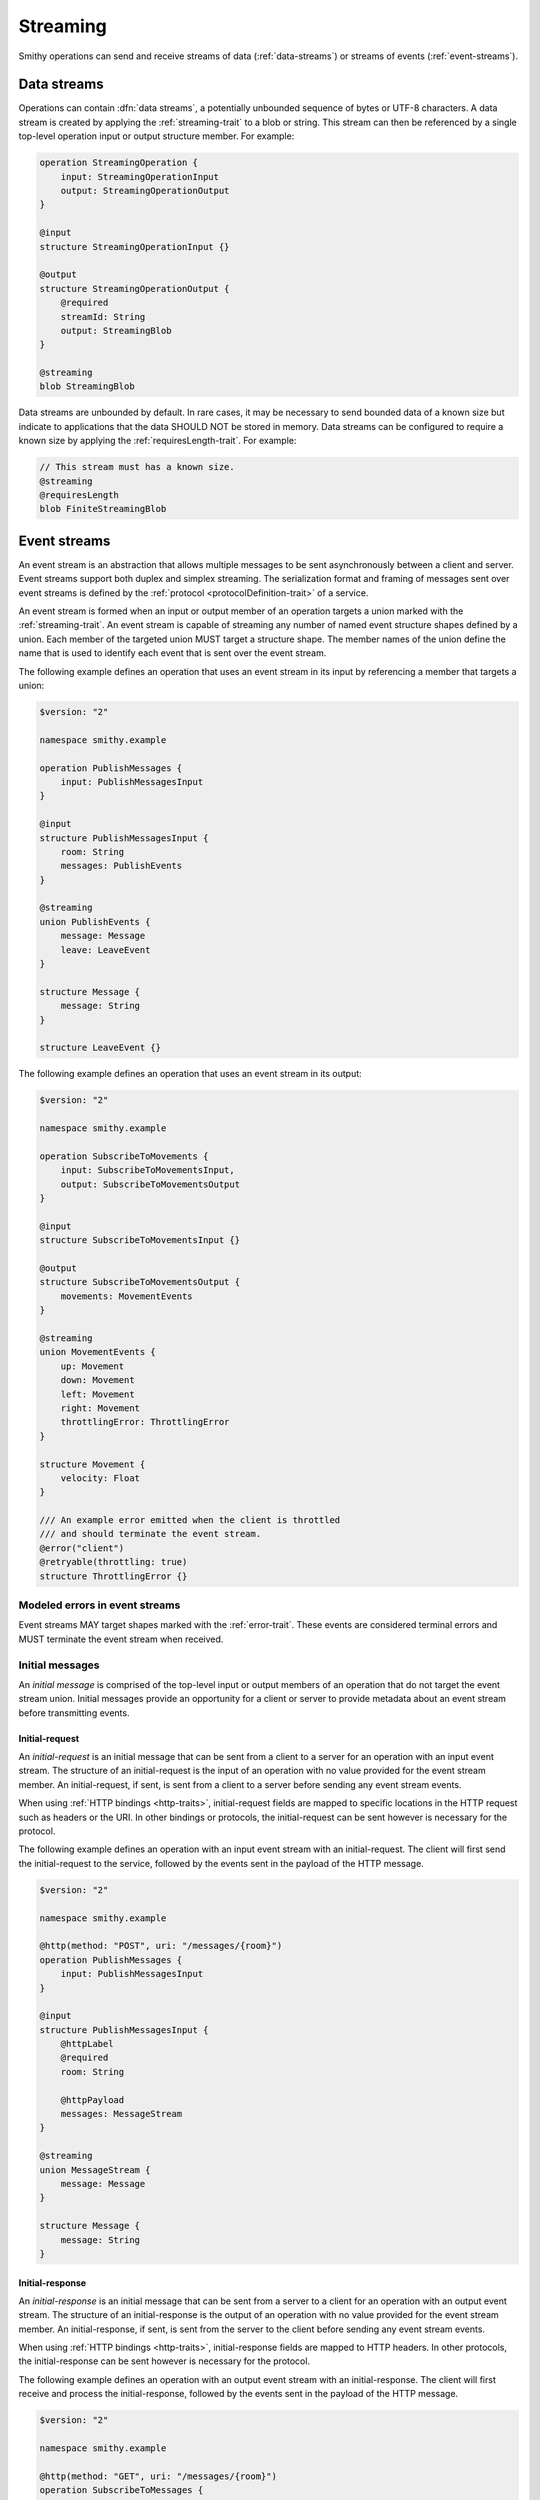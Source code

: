 .. _stream-traits:

=========
Streaming
=========

Smithy operations can send and receive streams of data (:ref:`data-streams`)
or streams of events (:ref:`event-streams`).


.. _data-streams:

Data streams
============

Operations can contain :dfn:`data streams`, a potentially unbounded sequence of
bytes or UTF-8 characters. A data stream is created by applying the
:ref:`streaming-trait` to a blob or string. This stream can then be referenced
by a single top-level operation input or output structure member. For example:

.. code-block:: smithy

    operation StreamingOperation {
        input: StreamingOperationInput
        output: StreamingOperationOutput
    }

    @input
    structure StreamingOperationInput {}

    @output
    structure StreamingOperationOutput {
        @required
        streamId: String
        output: StreamingBlob
    }

    @streaming
    blob StreamingBlob

Data streams are unbounded by default. In rare cases, it may be necessary to send
bounded data of a known size but indicate to applications that the data SHOULD NOT
be stored in memory. Data streams can be configured to require a known size by
applying the :ref:`requiresLength-trait`. For example:

.. code-block:: smithy

    // This stream must has a known size.
    @streaming
    @requiresLength
    blob FiniteStreamingBlob


.. _event-streams:

Event streams
=============

An event stream is an abstraction that allows multiple messages to be sent
asynchronously between a client and server. Event streams support both duplex
and simplex streaming. The serialization format and framing of messages sent
over event streams is defined by the :ref:`protocol <protocolDefinition-trait>`
of a service.

An event stream is formed when an input or output member of an operation
targets a union marked with the :ref:`streaming-trait`. An event stream is
capable of streaming any number of named event structure shapes defined by a
union. Each member of the targeted union MUST target a structure shape. The
member names of the union define the name that is used to identify each event
that is sent over the event stream.

.. _input-eventstream:

The following example defines an operation that uses an event
stream in its input by referencing a member that targets a union:

.. code-block:: smithy

    $version: "2"

    namespace smithy.example

    operation PublishMessages {
        input: PublishMessagesInput
    }

    @input
    structure PublishMessagesInput {
        room: String
        messages: PublishEvents
    }

    @streaming
    union PublishEvents {
        message: Message
        leave: LeaveEvent
    }

    structure Message {
        message: String
    }

    structure LeaveEvent {}


.. _output-eventstream:

The following example defines an operation that uses an event
stream in its output:

.. code-block:: smithy

    $version: "2"

    namespace smithy.example

    operation SubscribeToMovements {
        input: SubscribeToMovementsInput,
        output: SubscribeToMovementsOutput
    }

    @input
    structure SubscribeToMovementsInput {}

    @output
    structure SubscribeToMovementsOutput {
        movements: MovementEvents
    }

    @streaming
    union MovementEvents {
        up: Movement
        down: Movement
        left: Movement
        right: Movement
        throttlingError: ThrottlingError
    }

    structure Movement {
        velocity: Float
    }

    /// An example error emitted when the client is throttled
    /// and should terminate the event stream.
    @error("client")
    @retryable(throttling: true)
    structure ThrottlingError {}


Modeled errors in event streams
-------------------------------

Event streams MAY target shapes marked with the :ref:`error-trait`. These
events are considered terminal errors and MUST terminate the event stream
when received.


.. _initial-messages:

Initial messages
----------------

An *initial message* is comprised of the top-level input or output members
of an operation that do not target the event stream union. Initial
messages provide an opportunity for a client or server to provide metadata
about an event stream before transmitting events.


.. _initial-request:

Initial-request
~~~~~~~~~~~~~~~

An *initial-request* is an initial message that can be sent from a client to
a server for an operation with an input event stream. The structure of an
initial-request is the input of an operation with no value provided for the
event stream member. An initial-request, if sent, is sent from a client to a
server before sending any event stream events.

When using :ref:`HTTP bindings <http-traits>`, initial-request fields are
mapped to specific locations in the HTTP request such as headers or the
URI. In other bindings or protocols, the initial-request can be
sent however is necessary for the protocol.

The following example defines an operation with an input event stream with
an initial-request. The client will first send the initial-request to the
service, followed by the events sent in the payload of the HTTP message.

.. code-block:: smithy

    $version: "2"

    namespace smithy.example

    @http(method: "POST", uri: "/messages/{room}")
    operation PublishMessages {
        input: PublishMessagesInput
    }

    @input
    structure PublishMessagesInput {
        @httpLabel
        @required
        room: String

        @httpPayload
        messages: MessageStream
    }

    @streaming
    union MessageStream {
        message: Message
    }

    structure Message {
        message: String
    }


.. _initial-response:

Initial-response
~~~~~~~~~~~~~~~~

An *initial-response* is an initial message that can be sent from a server
to a client for an operation with an output event stream. The structure of
an initial-response is the output of an operation with no value provided for
the event stream member. An initial-response, if sent, is sent from the
server to the client before sending any event stream events.

When using :ref:`HTTP bindings <http-traits>`, initial-response fields are
mapped to HTTP headers. In other protocols, the initial-response can be sent
however is necessary for the protocol.

The following example defines an operation with an output event stream with
an initial-response. The client will first receive and process the
initial-response, followed by the events sent in the payload of the HTTP
message.

.. code-block:: smithy

    $version: "2"

    namespace smithy.example

    @http(method: "GET", uri: "/messages/{room}")
    operation SubscribeToMessages {
        input: SubscribeToMessagesInput
        output: SubscribeToMessagesOutput
    }

    @input
    structure SubscribeToMessagesInput {
        @httpLabel
        @required
        room: String
    }

    @output
    structure SubscribeToMessagesOutput {
        @httpHeader("X-Connection-Lifetime")
        connectionLifetime: Integer

        @httpPayload
        messages: MessageStream
    }


Initial message client and server behavior
~~~~~~~~~~~~~~~~~~~~~~~~~~~~~~~~~~~~~~~~~~

Initial messages, if received, MUST be provided to applications
before event stream events.

It is a backward compatible change to add an initial-request or
initial-response to an existing operation; clients MUST NOT fail if an
unexpected initial-request or initial-response is received. Clients and
servers MUST NOT fail if an initial-request or initial-response is not
received for an initial message that contains only optional members.


.. _event-stream-client-behavior:

Client behavior
---------------

Clients that send or receive event streams are expected to
provide an abstraction to end-users that allows values to be produced or
consumed asynchronously for each named member of the targeted union. Adding
new events to an event stream union is considered a backward compatible
change; clients SHOULD NOT fail when an unknown event is received. Clients
MUST provide access to the :ref:`initial-message <initial-messages>` of an
event stream when necessary.

Clients SHOULD expose type-safe functionality that is used to dispatch based
on the name of an event. For example, given the following event stream:

.. code-block:: smithy

    $version: "2"

    namespace smithy.example

    operation SubscribeToEvents {
        input: SubscribeToEventsInput,
        output: SubscribeToEventsOutput
    }

    @input
    structure SubscribeToEventsInput {}

    @output
    structure SubscribeToEventsOutput {
        events: Events
    }

    @streaming
    union Events {
        a: Event1
        b: Event2
        c: Event3
    }

    structure Event1 {}
    structure Event2 {}
    structure Event3 {}

An abstraction SHOULD be provided that is used to dispatch based on the
name of an event (that is, ``a``, ``b``, or ``c``) and provide the associated
type (for example, when ``a`` is received, an event of type ``Event1`` is
provided).


.. _event-message-serialization:

Event message serialization
---------------------------

While the framing and serialization of an event stream is protocol-specific,
traits can be used to influence the serialization of an event stream event.
Structure members that are sent as part of an event stream are serialized
in either a header or the payload of an event.

The :ref:`eventHeader-trait` is used to serialize a structure member as an
event header. The payload of an event is defined by either marking a single
member with the :ref:`eventpayload-trait`, or by combining all members that
are not marked with the ``eventHeader`` or ``eventPayload`` trait into a
protocol-specific document.

The following example serializes the "a" and "b" members as event
headers and the "c" member as the payload.

.. code-block:: smithy

    structure ExampleEvent {
        @eventHeader
        a: String

        @eventHeader
        b: String

        @eventPayload
        c: Blob
    }

The following example serializes the "a", "b", and "c" members as the payload
of the event using a protocol-specific document. For example, when using a JSON
based protocol, the event payload is serialized as a JSON object:

.. code-block:: smithy

    structure ExampleEvent {
        a: String
        b: String
        c: Blob
    }

Event stream traits
-------------------

.. smithy-trait:: smithy.api#eventHeader
.. _eventheader-trait:

``eventHeader`` trait
~~~~~~~~~~~~~~~~~~~~~

Summary
    Binds a member of a structure to be serialized as an event header when
    sent through an event stream.
Trait selector
    .. code-block:: none

        structure >
        :test(member > :test(boolean, byte, short, integer, long, blob, string, timestamp))

    *Member of a structure that targets a boolean, byte, short, integer, long, blob, string, or timestamp shape*
Value type
    Annotation trait.
Conflicts with
   :ref:`eventpayload-trait`

.. important::

    Not all protocols support event headers. For example, MQTT version 3.1.1
    does not support custom message headers. It is a protocol-level concern
    as to if and how event stream headers are serialized.

The following example defines multiple event headers:

.. code-block:: smithy

    structure ExampleEvent {
        @eventHeader
        a: String

        @eventHeader
        b: String
    }

.. smithy-trait:: smithy.api#eventPayload
.. _eventpayload-trait:

``eventPayload`` trait
~~~~~~~~~~~~~~~~~~~~~~

Summary
    Binds a member of a structure to be serialized as the payload of an
    event sent through an event stream.
Trait selector
    .. code-block:: none

        structure > :test(member > :test(blob, string, structure, union))

    *Structure member that targets a blob, string, structure, or union*
Value type
    Annotation trait.
Conflicts with
   :ref:`eventheader-trait`
Validation
    1. This trait is *structurally exclusive by member*, meaning only a
       single member of a structure can be targeted by the trait.
    2. If the ``eventPayload`` trait is applied to a structure member,
       then all other members of the structure MUST be marked with the
       ``eventHeader`` trait.

Event payload is serialized using the following logic:

* A blob and string is serialized using the bytes of the string or blob.
* A structure and union is serialized as a protocol-specific document.

The following example defines an event header and sends a blob as the payload
of an event:

.. code-block:: smithy

    structure ExampleEvent {
        @eventPayload
        a: String

        @eventHeader
        b: String
    }

The following structure is **invalid** because the "a" member is bound to the
``eventPayload``, and the "b" member is not bound to an ``eventHeader``.

.. code-block:: smithy

    structure ExampleEvent {
        @eventPayload
        a: String

        b: String
        // ^ Error: not bound to an eventHeader.
    }


.. smithy-trait:: smithy.api#streaming
.. _streaming-trait:

``streaming`` trait
===================

Summary
    Indicates that the data represented by the shape needs to be streamed.

    When applied to a blob, this simply means that the data could be very
    large and thus should not be stored in memory or that the size is unknown
    at the start of the request.

    .. warning::
        Members targeting streaming blobs MUST be marked with the
        :ref:`required-trait` or :ref:`default-trait`.

    When applied to a union, it indicates that shape represents an
    :ref:`event stream <event-streams>`.
Trait selector::
    ``:is(blob, union)``
Value type
    Annotation trait
Validation
    * ``streaming`` shapes can only be referenced from top-level members
      of operation input or output structures.
    * Structures that contain a member that targets a ``streaming`` shape
      MUST NOT be targeted by other members.
    * The ``streaming`` trait is *structurally exclusive by target*, meaning
      only a single member of a structure can target a shape marked as
      ``streaming``.


.. smithy-trait:: smithy.api#requiresLength
.. _requiresLength-trait:

``requiresLength`` trait
========================

Summary
    Indicates that the streaming blob MUST be finite and have a known
    size when sending data from a client to a server.

    In an HTTP-based protocol, this trait indicates that the
    ``Content-Length`` header MUST be sent prior to a client sending the
    payload of a request. This can be useful for services that need to
    determine if a request will be accepted based on its size or where to
    store data based on the size of the stream.
Trait selector::
    ``blob[trait|streaming]``

    *A blob shape marked with the streaming trait*
Value type
    ``structure``
Validation
    * ``requiresLength`` shapes can only be referenced from top-level members
      of operation input structures.

.. code-block:: smithy

    @streaming
    @requiresLength
    blob FiniteStreamingBlob
